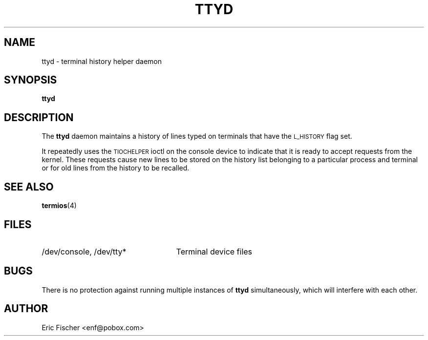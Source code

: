 .TH TTYD 8 "June 18, 1999"
.SH NAME
ttyd \- terminal history helper daemon
.SH SYNOPSIS
.B ttyd
.SH DESCRIPTION
The
.B ttyd
daemon maintains a history of lines typed on terminals that
have the
.SM L_HISTORY
flag set.
.LP
It repeatedly uses the
.SM TIOCHELPER
ioctl on the console device to
indicate that it is ready to accept requests from the kernel.
These requests cause new lines to be stored on the history list
belonging to a particular process and terminal
or for old lines from the history to be recalled.
.SH SEE ALSO
.BR termios (4)
.SH FILES
.TP 2.5i
/dev/console, /dev/tty*
Terminal device files
.SH BUGS
There is no protection against running multiple instances of
.B ttyd
simultaneously, which will interfere with each other.
.SH AUTHOR
Eric Fischer <enf@pobox.com>
